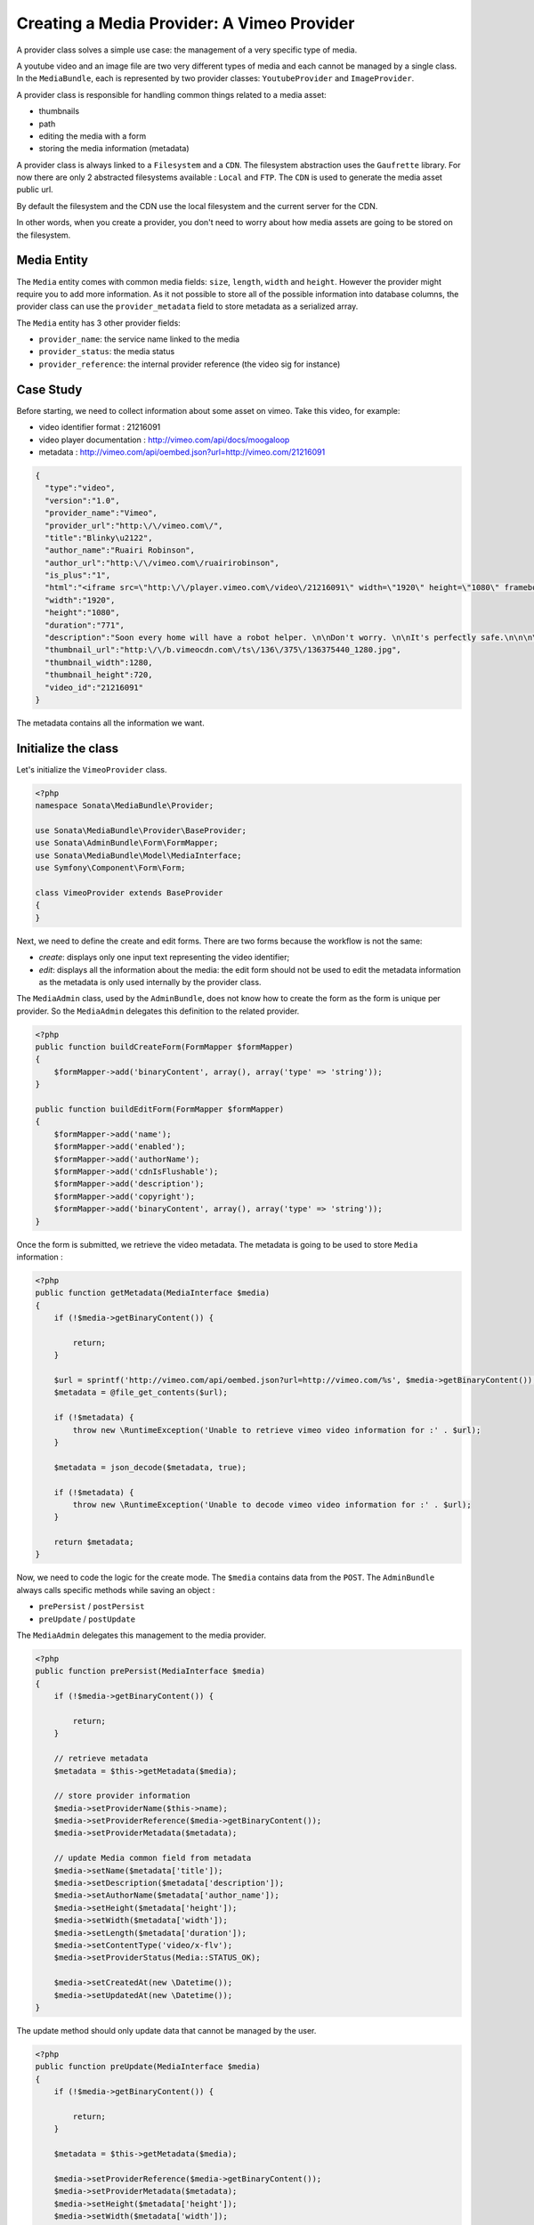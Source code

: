 Creating a Media Provider: A Vimeo Provider
===========================================

A provider class solves a simple use case: the management of a very specific
type of media.

A youtube video and an image file are two very different types of media and
each cannot be managed by a single class. In the ``MediaBundle``, each is
represented by two provider classes: ``YoutubeProvider`` and ``ImageProvider``.

A provider class is responsible for handling common things related to a media
asset:

* thumbnails
* path
* editing the media with a form
* storing the media information (metadata)

A provider class is always linked to a ``Filesystem`` and a ``CDN``. The
filesystem abstraction uses the ``Gaufrette`` library. For now there are
only 2 abstracted filesystems available : ``Local`` and ``FTP``. The ``CDN``
is used to generate the media asset public url.

By default the filesystem and the CDN use the local filesystem and the current
server for the CDN.

In other words, when you create a provider, you don't need to worry about
how media assets are going to be stored on the filesystem.

Media Entity
------------

The ``Media`` entity comes with common media fields: ``size``, ``length``,
``width`` and ``height``. However the provider might require you to add more
information. As it not possible to store all of the possible information
into database columns, the provider class can use the ``provider_metadata``
field to store metadata as a serialized array.

The ``Media`` entity has 3 other provider fields:

* ``provider_name``: the service name linked to the media
* ``provider_status``: the media status
* ``provider_reference``: the internal provider reference (the video sig for instance)

Case Study
----------

Before starting, we need to collect information about some asset on vimeo.
Take this video, for example:

* video identifier format : 21216091
* video player documentation : http://vimeo.com/api/docs/moogaloop
* metadata : http://vimeo.com/api/oembed.json?url=http://vimeo.com/21216091

.. code-block:: json

   {
     "type":"video",
     "version":"1.0",
     "provider_name":"Vimeo",
     "provider_url":"http:\/\/vimeo.com\/",
     "title":"Blinky\u2122",
     "author_name":"Ruairi Robinson",
     "author_url":"http:\/\/vimeo.com\/ruairirobinson",
     "is_plus":"1",
     "html":"<iframe src=\"http:\/\/player.vimeo.com\/video\/21216091\" width=\"1920\" height=\"1080\" frameborder=\"0\"><\/iframe>",
     "width":"1920",
     "height":"1080",
     "duration":"771",
     "description":"Soon every home will have a robot helper. \n\nDon't worry. \n\nIt's perfectly safe.\n\n\n\nWritten & Directed by Ruairi Robinson\n\nStarring Max Records from \"Where The Wild Things Are\".\n\nCinematography by Macgregor",
     "thumbnail_url":"http:\/\/b.vimeocdn.com\/ts\/136\/375\/136375440_1280.jpg",
     "thumbnail_width":1280,
     "thumbnail_height":720,
     "video_id":"21216091"
   }

The metadata contains all the information we want.

Initialize the class
--------------------

Let's initialize the ``VimeoProvider`` class.

.. code-block:: php

    <?php
    namespace Sonata\MediaBundle\Provider;

    use Sonata\MediaBundle\Provider\BaseProvider;
    use Sonata\AdminBundle\Form\FormMapper;
    use Sonata\MediaBundle\Model\MediaInterface;
    use Symfony\Component\Form\Form;

    class VimeoProvider extends BaseProvider
    {
    }

Next, we need to define the create and edit forms. There are two forms because
the workflow is not the same:

* *create*: displays only one input text representing the video identifier;

* *edit*: displays all the information about the media: the edit form should not
  be used to edit the metadata information as the metadata is only used
  internally by the provider class.

The ``MediaAdmin`` class, used by the ``AdminBundle``, does not know how
to create the form as the form is unique per provider. So the ``MediaAdmin``
delegates this definition to the related provider.

.. code-block:: php

    <?php
    public function buildCreateForm(FormMapper $formMapper)
    {
        $formMapper->add('binaryContent', array(), array('type' => 'string'));
    }

    public function buildEditForm(FormMapper $formMapper)
    {
        $formMapper->add('name');
        $formMapper->add('enabled');
        $formMapper->add('authorName');
        $formMapper->add('cdnIsFlushable');
        $formMapper->add('description');
        $formMapper->add('copyright');
        $formMapper->add('binaryContent', array(), array('type' => 'string'));
    }

Once the form is submitted, we retrieve the video metadata. The metadata
is going to be used to store ``Media`` information :

.. code-block:: php

    <?php
    public function getMetadata(MediaInterface $media)
    {
        if (!$media->getBinaryContent()) {

            return;
        }

        $url = sprintf('http://vimeo.com/api/oembed.json?url=http://vimeo.com/%s', $media->getBinaryContent());
        $metadata = @file_get_contents($url);

        if (!$metadata) {
            throw new \RuntimeException('Unable to retrieve vimeo video information for :' . $url);
        }

        $metadata = json_decode($metadata, true);

        if (!$metadata) {
            throw new \RuntimeException('Unable to decode vimeo video information for :' . $url);
        }

        return $metadata;
    }

Now, we need to code the logic for the create mode. The ``$media`` contains
data from the ``POST``. The ``AdminBundle`` always calls specific methods
while saving an object :

* ``prePersist`` / ``postPersist``
* ``preUpdate`` / ``postUpdate``

The ``MediaAdmin`` delegates this management to the media provider.

.. code-block:: php

    <?php
    public function prePersist(MediaInterface $media)
    {
        if (!$media->getBinaryContent()) {

            return;
        }

        // retrieve metadata
        $metadata = $this->getMetadata($media);

        // store provider information
        $media->setProviderName($this->name);
        $media->setProviderReference($media->getBinaryContent());
        $media->setProviderMetadata($metadata);

        // update Media common field from metadata
        $media->setName($metadata['title']);
        $media->setDescription($metadata['description']);
        $media->setAuthorName($metadata['author_name']);
        $media->setHeight($metadata['height']);
        $media->setWidth($metadata['width']);
        $media->setLength($metadata['duration']);
        $media->setContentType('video/x-flv');
        $media->setProviderStatus(Media::STATUS_OK);

        $media->setCreatedAt(new \Datetime());
        $media->setUpdatedAt(new \Datetime());
    }

The update method should only update data that cannot be managed by the user.

.. code-block:: php

    <?php
    public function preUpdate(MediaInterface $media)
    {
        if (!$media->getBinaryContent()) {

            return;
        }

        $metadata = $this->getMetadata($media);

        $media->setProviderReference($media->getBinaryContent());
        $media->setProviderMetadata($metadata);
        $media->setHeight($metadata['height']);
        $media->setWidth($metadata['width']);
        $media->setProviderStatus(Media::STATUS_OK);

        $media->setUpdatedAt(new \Datetime());
    }

At this point, the ``Media`` object is populated with data from the vimeo's
JSON definition and is ready to be saved. However once saved, the provider
needs to generate the correct thumbnails.

The ``postPersist`` and ``postUpdate`` must be implemented to generate valid
thumbnails.

.. code-block:: php

    <?php
    public function postUpdate(MediaInterface $media)
    {
        $this->postPersist($media);
    }

    public function postPersist(MediaInterface $media)
    {
        if (!$media->getBinaryContent()) {

            return;
        }

        $this->generateThumbnails($media);
    }


The ``generateThumbnails`` method is defined in the ``BaseProvider`` class.
This method required a ``getReferenceImage`` method that returns the reference
image.

.. code-block:: php

    <?php
    public function getReferenceImage(MediaInterface $media)
    {
        return $media->getMetadataValue('thumbnail_url');
    }

At this point, the provider class is almost finish: we can add and remove
a vimeo video : thanks to the ``AdminBundle`` integration and the ``VimeoProvider``
service.

Register the Class with the Service Container
---------------------------------------------

If you use the tag ``sonata.media.provider``, the provider service will be
added to the provider pool.

.. code-block:: xml

    <service id="sonata.media.provider.vimeo" class="Sonata\MediaBundle\Provider\VimeoProvider">
        <tag name="sonata.media.provider" />
        <argument>sonata.media.provider.vimeo</argument>
        <argument type="service" id="sonata.media.filesystem.local" />
        <argument type="service" id="sonata.media.cdn.server" />
        <argument type="service" id="sonata.media.generator.default" />
        <argument type="service" id="sonata.media.thumbnail.format" />
        <argument type="service" id="sonata.media.buzz.browser" />
        <argument type="service" id="sonata.media.metadata.proxy" />
        <call method="setTemplates">
            <argument type="collection">
                <argument key='helper_thumbnail'>SonataMediaBundle:Provider:thumbnail.html.twig</argument>
                <argument key='helper_view'>SonataMediaBundle:Provider:view_vimeo.html.twig</argument>
            </argument>
        </call>
        <call method="setResizer">
            <argument type="service" id="sonata.media.resizer.simple" />
        </call>
    </service>

The last important part is how the vimeo media should be displayed.

View Helper
-----------

The ``MediaBundle`` comes with 2 helper methods:

* *thumbnail*: This method displays the thumbnail depending on the requested
  format. The thumbnail path generation uses the CDN service injected into
  the provider. By default, the ``sonata.media.cdn.server`` service is used.
  The server is just the local http server.

* *media*: This methods displays the media. In the current case, the media
  is the vimeo player. Depending on the provider, the method ``getHelperProperties``
  is called to normalize the available options.

The thumbnail template is common to all media and it is quite simple:

.. code-block:: html+jinja

    <img {% for name, value in options %}{{name}}="{{value}}" {% endfor %} />

The media template and media helper are a bit more tricky. Each provider might
provide a rich set of options to embed the media. The
``VideoProvider::getHelperProperties()`` method generates the correct set
of options that need to be passed to the ``view_vimeo.html.twig`` template file.

.. code-block:: php

    <?php
    public function getHelperProperties(Media $media, $format, $options = array())
    {
        // documentation : http://vimeo.com/api/docs/moogaloop
        $defaults = array(
            // (optional) Flash Player version of app. Defaults to 9 .NEW!
            // 10 - New Moogaloop. 9 - Old Moogaloop without newest features.
            'fp_version'      => 10,

            // (optional) Enable fullscreen capability. Defaults to true.
            'fullscreen' => true,

            // (optional) Show the byline on the video. Defaults to true.
            'title' => true,

            // (optional) Show the title on the video. Defaults to true.
            'byline' => 0,

            // (optional) Show the user's portrait on the video. Defaults to true.
            'portrait' => true,

            // (optional) Specify the color of the video controls.
            'color' => null,

            // (optional) Set to 1 to disable HD.
            'hd_off' => 0,

            // Set to 1 to enable the Javascript API.
            'js_api' => null,

            // (optional) JS function called when the player loads. Defaults to vimeo_player_loaded.
            'js_onLoad' => 0,

            // Unique id that is passed into all player events as the ending parameter.
            'js_swf_id' => uniqid('vimeo_player_'),
        );

        $player_parameters =  array_merge($defaults, isset($options['player_parameters']) ? $options['player_parameters'] : array());

        $params = array(
            'src'         => http_build_query($player_parameters),
            'id'          => $player_parameters['js_swf_id'],
            'frameborder' => isset($options['frameborder']) ? $options['frameborder'] : 0,
            'width'       => isset($options['width'])             ? $options['width']  : $media->getWidth(),
            'height'      => isset($options['height'])            ? $options['height'] : $media->getHeight(),
        );

        return $params;
    }

From the vimeo's documentation, a video can be included like this:

.. code-block:: html+jinja

    <iframe
        id="{{ options.id }}"
        src="http://player.vimeo.com/video/{{ media.providerreference }}?{{ options.src }}"
        width="{{ options.width }}"
        height="{{ options.height }}"
        frameborder="{{ options.frameborder }}">
    </iframe>

*Et voilà!* Of course you should test the provider class. There are many examples
in the ``Tests`` folder. The source code is available in the class
``Sonata\MediaBundle\Provider\VimeoProvider``.
